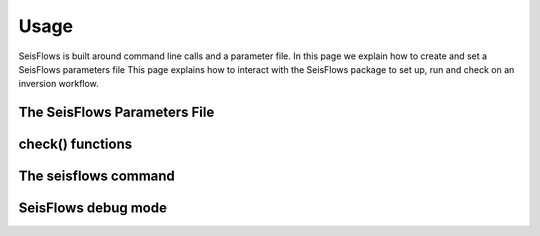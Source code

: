 Usage
===============
SeisFlows is built around command line calls and a parameter file. In this page
we explain how to create and set a SeisFlows parameters file
This page explains how to interact with the SeisFlows package to set up,
run and check on an inversion workflow.

The SeisFlows Parameters File
~~~~~~~~~~~~~~~~~~~~~~~~~~~~~~~~

check() functions
~~~~~~~~~~~~~~~~~~~~~~~~


The **seisflows** command
~~~~~~~~~~~~~~~~~~~~~~~~~

SeisFlows debug mode
~~~~~~~~~~~~~~~~~~~~



